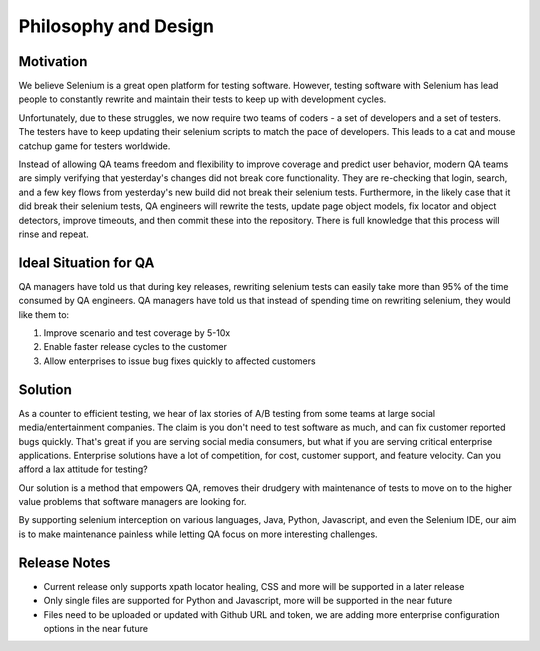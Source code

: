 Philosophy and Design
=====================

Motivation
-----------

We believe Selenium is a great open platform for testing software.
However, testing software with Selenium has lead people to constantly rewrite and maintain their tests to keep up with development cycles.

Unfortunately, due to these struggles, we now require two teams of coders - a set of developers and a set of testers.
The testers have to keep updating their selenium scripts to match the pace of developers. This leads to a cat and mouse catchup game for testers worldwide.

Instead of allowing QA teams freedom and flexibility to improve coverage and predict user behavior, modern QA teams are
simply verifying that yesterday's changes did not break core functionality. They are re-checking that login, search, and a few key flows from yesterday's new build
did not break their selenium tests. Furthermore, in the likely case that it did break their selenium tests, QA engineers will rewrite the tests, update page object models,
fix locator and object detectors, improve timeouts, and then commit these into the repository. There is full knowledge that this process will rinse and repeat.

Ideal Situation for QA
-----------------------

QA managers have told us that during key releases, rewriting selenium tests can easily take more than 95% of the time consumed by QA engineers.
QA managers have told us that instead of spending time on rewriting selenium, they would like them to:

1. Improve scenario and test coverage by 5-10x
2. Enable faster release cycles to the customer
3. Allow enterprises to issue bug fixes quickly to affected customers

Solution
---------

As a counter to efficient testing, we hear of lax stories of A/B testing from some teams at large social media/entertainment companies. The claim is you don't need to test software as much,
and can fix customer reported bugs quickly. That's great if you are serving social media consumers,
but what if you are serving critical enterprise applications. Enterprise solutions have a lot of competition, for cost, customer support, and feature velocity.
Can you afford a lax attitude for testing?

Our solution is a method that empowers QA, removes their drudgery with maintenance of tests to move on to the higher value problems that software managers are looking for.

By supporting selenium interception on various languages, Java, Python, Javascript, and even the Selenium IDE, our aim is to make maintenance painless while letting QA focus on more interesting challenges.

Release Notes
-------------

- Current release only supports xpath locator healing, CSS and more will be supported in a later release

- Only single files are supported for Python and Javascript, more will be supported in the near future

- Files need to be uploaded or updated with Github URL and token, we are adding more enterprise configuration options in the near future
